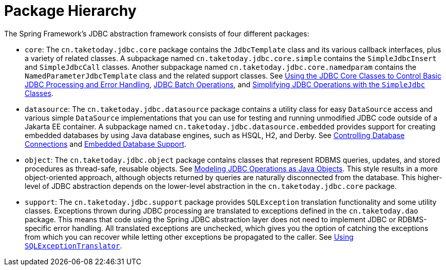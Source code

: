 [[jdbc-packages]]
= Package Hierarchy

The Spring Framework's JDBC abstraction framework consists of four different packages:

* `core`: The `cn.taketoday.jdbc.core` package contains the `JdbcTemplate` class
and its various callback interfaces, plus a variety of related classes. A subpackage
named `cn.taketoday.jdbc.core.simple` contains the `SimpleJdbcInsert` and
`SimpleJdbcCall` classes. Another subpackage named
`cn.taketoday.jdbc.core.namedparam` contains the `NamedParameterJdbcTemplate`
class and the related support classes. See xref:data-access/jdbc/core.adoc[Using the JDBC Core Classes to Control Basic JDBC Processing and Error Handling], xref:data-access/jdbc/advanced.adoc[JDBC Batch Operations], and
xref:data-access/jdbc/simple.adoc[Simplifying JDBC Operations with the `SimpleJdbc` Classes].

* `datasource`: The `cn.taketoday.jdbc.datasource` package contains a utility class
for easy `DataSource` access and various simple `DataSource` implementations that you can
use for testing and running unmodified JDBC code outside of a Jakarta EE container. A subpackage
named `cn.taketoday.jdbc.datasource.embedded` provides support for creating
embedded databases by using Java database engines, such as HSQL, H2, and Derby. See
xref:data-access/jdbc/connections.adoc[Controlling Database Connections] and xref:data-access/jdbc/embedded-database-support.adoc[Embedded Database Support].

* `object`: The `cn.taketoday.jdbc.object` package contains classes that represent
RDBMS queries, updates, and stored procedures as thread-safe, reusable objects. See
xref:data-access/jdbc/object.adoc[Modeling JDBC Operations as Java Objects]. This style
results in a more object-oriented approach, although objects returned by queries are
naturally disconnected from the database. This higher-level of JDBC abstraction depends
on the lower-level abstraction in the `cn.taketoday.jdbc.core` package.

* `support`: The `cn.taketoday.jdbc.support` package provides `SQLException`
translation functionality and some utility classes. Exceptions thrown during JDBC processing
are translated to exceptions defined in the `cn.taketoday.dao` package. This means
that code using the Spring JDBC abstraction layer does not need to implement JDBC or
RDBMS-specific error handling. All translated exceptions are unchecked, which gives you
the option of catching the exceptions from which you can recover while letting other
exceptions be propagated to the caller. See xref:data-access/jdbc/core.adoc#jdbc-SQLExceptionTranslator[Using `SQLExceptionTranslator`].



